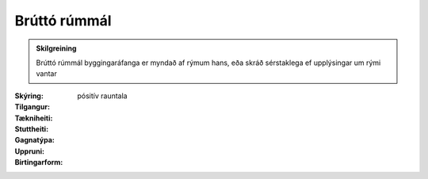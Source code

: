 Brúttó rúmmál
~~~~~~~~~~~~~
  
.. admonition:: Skilgreining
    :class: skilgreining
    
    Brúttó rúmmál byggingaráfanga er myndað af rýmum hans, eða skráð sérstaklega ef upplýsingar um rými vantar


:Skýring:
  

:Tilgangur:
  
  
:Tækniheiti:
 
 
:Stuttheiti:
 

:Gagnatýpa:
 pósitív rauntala 
 
:Uppruni:
 
 
:Birtingarform:  